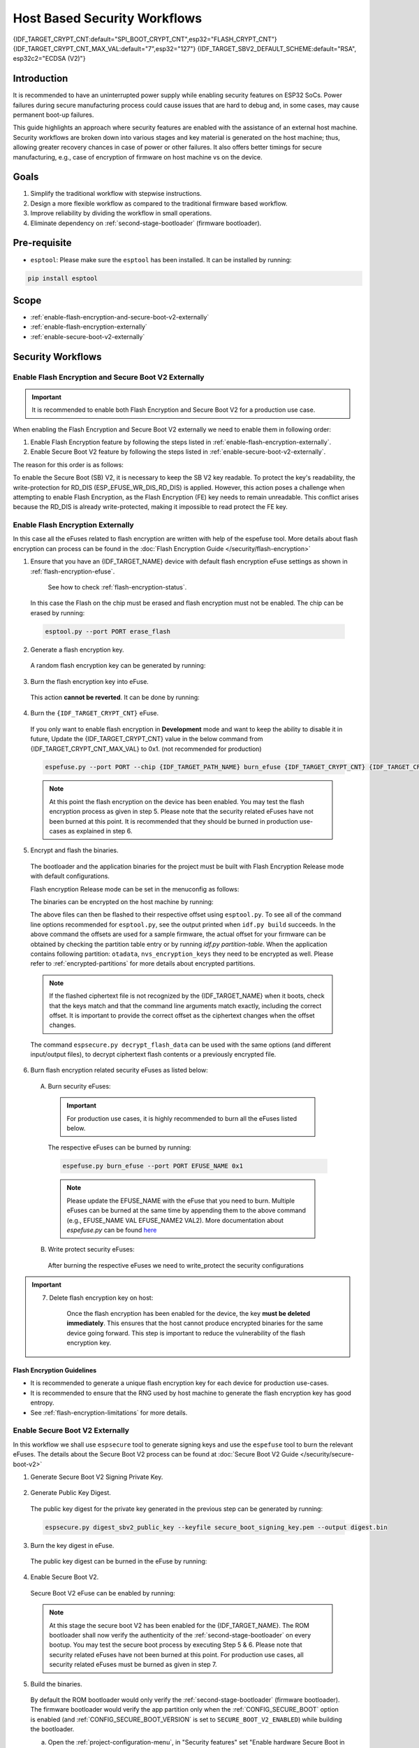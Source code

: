 Host Based Security Workflows
=============================

{IDF_TARGET_CRYPT_CNT:default="SPI_BOOT_CRYPT_CNT",esp32="FLASH_CRYPT_CNT"}
{IDF_TARGET_CRYPT_CNT_MAX_VAL:default="7",esp32="127"}
{IDF_TARGET_SBV2_DEFAULT_SCHEME:default="RSA", esp32c2="ECDSA (V2)"}

Introduction
------------

It is recommended to have an uninterrupted power supply while enabling security features on ESP32 SoCs. Power failures during secure manufacturing process could cause issues that are hard to debug and, in some cases, may cause permanent boot-up failures.

This guide highlights an approach where security features are enabled with the assistance of an external host machine. Security workflows are broken down into various stages and key material is generated on the host machine; thus, allowing greater recovery chances in case of power or other failures. It also offers better timings for secure manufacturing, e.g., case of encryption of firmware on host machine vs on the device.


Goals
-----

#. Simplify the traditional workflow with stepwise instructions.
#. Design a more flexible workflow as compared to the traditional firmware based workflow.
#. Improve reliability by dividing the workflow in small operations.
#. Eliminate dependency on :ref:`second-stage-bootloader` (firmware bootloader).

Pre-requisite
-------------
* ``esptool``: Please make sure the ``esptool`` has been installed. It can be installed by running:

.. code:: bash

   pip install esptool

Scope
-----
* :ref:`enable-flash-encryption-and-secure-boot-v2-externally`
* :ref:`enable-flash-encryption-externally`
* :ref:`enable-secure-boot-v2-externally`

Security Workflows
------------------

.. _enable-flash-encryption-and-secure-boot-v2-externally:

Enable Flash Encryption and Secure Boot V2 Externally
^^^^^^^^^^^^^^^^^^^^^^^^^^^^^^^^^^^^^^^^^^^^^^^^^^^^^

.. important::

    It is recommended to enable both Flash Encryption and Secure Boot V2 for a production use case.

When enabling the Flash Encryption and Secure Boot V2 externally we need to enable them in following order:

#. Enable Flash Encryption feature by following the steps listed in :ref:`enable-flash-encryption-externally`.
#. Enable Secure Boot V2 feature by following the steps listed in :ref:`enable-secure-boot-v2-externally`.

The reason for this order is as follows:

To enable the Secure Boot (SB) V2, it is necessary to keep the SB V2 key readable. To protect the key's readability, the write-protection for RD_DIS (ESP_EFUSE_WR_DIS_RD_DIS) is applied. However, this action poses a challenge when attempting to enable Flash Encryption, as the Flash Encryption (FE) key needs to remain unreadable. This conflict arises because the RD_DIS is already write-protected, making it impossible to read protect the FE key.

.. _enable-flash-encryption-externally:

Enable Flash Encryption Externally
^^^^^^^^^^^^^^^^^^^^^^^^^^^^^^^^^^

In this case all the eFuses related to flash encryption are written with help of the espefuse tool. More details about flash encryption can process can be found in the :doc:`Flash Encryption Guide </security/flash-encryption>`

1. Ensure that you have an {IDF_TARGET_NAME} device with default flash encryption eFuse settings as shown in :ref:`flash-encryption-efuse`.

    See how to check :ref:`flash-encryption-status`.

  In this case the Flash on the chip must be erased and flash encryption must not be enabled.
  The chip can be erased by running:

  .. code:: bash

     esptool.py --port PORT erase_flash

2. Generate a flash encryption key.

  A random flash encryption key can be generated by running:

  .. only:: not SOC_FLASH_ENCRYPTION_XTS_AES

      .. code-block:: bash

          espsecure.py generate_flash_encryption_key my_flash_encryption_key.bin

  .. only:: SOC_FLASH_ENCRYPTION_XTS_AES_256

      If :ref:`Size of generated AES-XTS key <CONFIG_SECURE_FLASH_ENCRYPTION_KEYSIZE>` is AES-128 (256-bit key):

      .. code-block:: bash

          espsecure.py generate_flash_encryption_key my_flash_encryption_key.bin

      else if :ref:`Size of generated AES-XTS key <CONFIG_SECURE_FLASH_ENCRYPTION_KEYSIZE>` is AES-256 (512-bit key):

      .. code-block:: bash

          espsecure.py generate_flash_encryption_key --keylen 512 my_flash_encryption_key.bin


  .. only:: SOC_FLASH_ENCRYPTION_XTS_AES_128 and not SOC_FLASH_ENCRYPTION_XTS_AES_256 and not SOC_EFUSE_CONSISTS_OF_ONE_KEY_BLOCK

      .. code-block:: bash

          espsecure.py generate_flash_encryption_key my_flash_encryption_key.bin

  .. only:: SOC_FLASH_ENCRYPTION_XTS_AES_128 and SOC_EFUSE_CONSISTS_OF_ONE_KEY_BLOCK

        If :ref:`Size of generated AES-XTS key <CONFIG_SECURE_FLASH_ENCRYPTION_KEYSIZE>` is AES-128 (256-bit key):

        .. code-block:: bash

            espsecure.py generate_flash_encryption_key my_flash_encryption_key.bin

        else if :ref:`Size of generated AES-XTS key <CONFIG_SECURE_FLASH_ENCRYPTION_KEYSIZE>` is AES-128 key derived from 128 bits (SHA256(128 bits)):

        .. code-block:: bash

            espsecure.py generate_flash_encryption_key --keylen 128 my_flash_encryption_key.bin

3. Burn the flash encryption key into eFuse.

  This action **cannot be reverted**. It can be done by running:

  .. only:: not SOC_FLASH_ENCRYPTION_XTS_AES

    .. code-block:: bash

        espefuse.py --port PORT burn_key flash_encryption my_flash_encryption_key.bin

  .. only:: SOC_FLASH_ENCRYPTION_XTS_AES_256

    .. code-block:: bash

      espefuse.py --port PORT burn_key BLOCK my_flash_encryption_key.bin KEYPURPOSE

    where ``BLOCK`` is a free keyblock between ``BLOCK_KEY0`` and ``BLOCK_KEY5``. And ``KEYPURPOSE`` is either ``XTS_AES_256_KEY_1``, ``XTS_AES_256_KEY_2``, ``XTS_AES_128_KEY``. See `{IDF_TARGET_NAME} Technical Reference Manual <{IDF_TARGET_TRM_EN_URL}>`_ for a description of the key purposes.

    For AES-128 (256-bit key) - ``XTS_AES_128_KEY``:

    .. code-block:: bash

        espefuse.py --port PORT burn_key BLOCK my_flash_encryption_key.bin XTS_AES_128_KEY

    For AES-256 (512-bit key) - ``XTS_AES_256_KEY_1`` and ``XTS_AES_256_KEY_2``. ``espefuse.py`` supports burning both these two key purposes together with a 512 bit key to two separate key blocks via the virtual key purpose ``XTS_AES_256_KEY``. When this is used ``espefuse.py`` will burn the first 256 bit of the key to the specified ``BLOCK`` and burn the corresponding block key purpose to ``XTS_AES_256_KEY_1``. The last 256 bit of the key will be burned to the first free key block after ``BLOCK`` and the corresponding block key purpose to ``XTS_AES_256_KEY_2``

    .. code-block:: bash

        espefuse.py --port PORT burn_key BLOCK my_flash_encryption_key.bin XTS_AES_256_KEY

    If you wish to specify exactly which two blocks are used then it is possible to divide key into two 256 bit keys, and manually burn each half with ``XTS_AES_256_KEY_1`` and ``XTS_AES_256_KEY_2`` as key purposes:

    .. code-block:: bash

      split -b 32 my_flash_encryption_key.bin my_flash_encryption_key.bin
      espefuse.py --port PORT burn_key BLOCK my_flash_encryption_key.bin.aa XTS_AES_256_KEY_1
      espefuse.py --port PORT burn_key BLOCK+1 my_flash_encryption_key.bin.ab XTS_AES_256_KEY_2


  .. only:: SOC_FLASH_ENCRYPTION_XTS_AES_128 and not SOC_FLASH_ENCRYPTION_XTS_AES_256 and not SOC_EFUSE_CONSISTS_OF_ONE_KEY_BLOCK

    .. code-block:: bash

        espefuse.py --port PORT burn_key BLOCK my_flash_encryption_key.bin XTS_AES_128_KEY

    where ``BLOCK`` is a free keyblock between ``BLOCK_KEY0`` and ``BLOCK_KEY5``.

  .. only:: SOC_FLASH_ENCRYPTION_XTS_AES_128 and SOC_EFUSE_CONSISTS_OF_ONE_KEY_BLOCK

    For AES-128 (256-bit key) - ``XTS_AES_128_KEY`` (the ``XTS_KEY_LENGTH_256`` eFuse will be burn to 1):

    .. code-block:: bash

        espefuse.py --port PORT burn_key BLOCK_KEY0 flash_encryption_key256.bin XTS_AES_128_KEY

    For AES-128 key derived from 128 bits (SHA256(128 bits)) - ``XTS_AES_128_KEY_DERIVED_FROM_128_EFUSE_BITS``. The FE key will be written in the lower part of eFuse BLOCK_KEY0. The upper 128 bits are not used and will remain available for reading by software. Using the special mode of the espefuse tool, shown in the ``For burning both keys together`` section below, the user can write their data to it using any espefuse commands.

    .. code-block:: bash

        espefuse.py --port PORT burn_key BLOCK_KEY0 flash_encryption_key128.bin XTS_AES_128_KEY_DERIVED_FROM_128_EFUSE_BITS

    For burning both keys together (Secure Boot and Flash Encryption):

    .. code-block:: bash

        espefuse.py --port PORT --chip esp32c2 burn_key_digest secure_boot_signing_key.pem \
                                                  burn_key BLOCK_KEY0 flash_encryption_key128.bin XTS_AES_128_KEY_DERIVED_FROM_128_EFUSE_BITS


  .. only:: SOC_EFUSE_BLOCK9_KEY_PURPOSE_QUIRK

      .. warning::

          For the {IDF_TARGET_NAME} BLOCK9 (BLOCK_KEY5) can not be used by XTS_AES keys.


4. Burn the ``{IDF_TARGET_CRYPT_CNT}`` eFuse.

  If you only want to enable flash encryption in **Development** mode and want to keep the ability to disable it in future, Update the {IDF_TARGET_CRYPT_CNT} value in the below command from {IDF_TARGET_CRYPT_CNT_MAX_VAL} to 0x1. (not recommended for production)

  .. code-block:: bash

      espefuse.py --port PORT --chip {IDF_TARGET_PATH_NAME} burn_efuse {IDF_TARGET_CRYPT_CNT} {IDF_TARGET_CRYPT_CNT_MAX_VAL}

  .. only:: esp32

      In case of {IDF_TARGET_NAME}, you also need to burn the ``FLASH_CRYPT_CONFIG``. It can be done by running:

      .. code-block:: bash

          espefuse.py --port PORT --chip {IDF_TARGET_PATH_NAME} burn_efuse FLASH_CRYPT_CONFIG 0xF

  .. note::

     At this point the flash encryption on the device has been enabled. You may test the flash encryption process as given in step 5. Please note that the security related eFuses have not been burned at this point. It is recommended that they should be burned in production use-cases as explained in step 6.

5. Encrypt and flash the binaries.

  The bootloader and the application binaries for the project must be built with Flash Encryption Release mode with default configurations.

  Flash encryption Release mode can be set in the menuconfig as follows:

  .. list::

      - :ref:`Enable flash encryption on boot <CONFIG_SECURE_FLASH_ENC_ENABLED>`
      :esp32: - :ref:`Select Release mode <CONFIG_SECURE_FLASH_ENCRYPTION_MODE>` (Note that once Release mode is selected, the ``DISABLE_DL_ENCRYPT`` and ``DISABLE_DL_DECRYPT`` eFuse bits will be burned to disable flash encryption hardware in ROM Download Mode.)
      :esp32: - :ref:`Select UART ROM download mode (Permanently disabled (recommended)) <CONFIG_SECURE_UART_ROM_DL_MODE>` (Note that this option is only available when :ref:`CONFIG_ESP32_REV_MIN` is set to 3 (ESP32 V3).) The default choice is to keep UART ROM download mode enabled, however it's recommended to permanently disable this mode to reduce the options available to an attacker.
      :not esp32: - :ref:`Select Release mode <CONFIG_SECURE_FLASH_ENCRYPTION_MODE>` (Note that once Release mode is selected, the ``EFUSE_DIS_DOWNLOAD_MANUAL_ENCRYPT`` eFuse bit will be burned to disable flash encryption hardware in ROM Download Mode.)
      :not esp32: - :ref:`Select UART ROM download mode (Permanently switch to Secure mode (recommended)) <CONFIG_SECURE_UART_ROM_DL_MODE>`. This is the default option, and is recommended. It is also possible to change this configuration setting to permanently disable UART ROM download mode, if this mode is not needed.
      - :ref:`Select the appropriate bootloader log verbosity <CONFIG_BOOTLOADER_LOG_LEVEL>`
      - Save the configuration and exit.


  The binaries can be encrypted on the host machine by running:

  .. only:: esp32

      .. code-block:: bash

         espsecure.py encrypt_flash_data --keyfile my_flash_encryption_key.bin --address 0x1000 --output bootloader-enc.bin build/bootloader/bootloader.bin

         espsecure.py encrypt_flash_data --keyfile my_flash_encryption_key.bin --address 0x8000 --output partition-table-enc.bin build/partition_table/partition-table.bin

         espsecure.py encrypt_flash_data --keyfile my_flash_encryption_key.bin --address 0x10000 --output my-app-enc.bin build/my-app.bin

  .. only:: not esp32

      .. code-block:: bash

         espsecure.py encrypt_flash_data --aes_xts --keyfile my_flash_encryption_key.bin --address 0x0 --output bootloader-enc.bin build/my-app.bin

         espsecure.py encrypt_flash_data --aes_xts --keyfile my_flash_encryption_key.bin --address 0x8000 --output partition-table-enc.bin build/partition_table/partition-table.bin

         espsecure.py encrypt_flash_data --aes_xts --keyfile my_flash_encryption_key.bin --address 0x10000 --output my-app-enc.bin build/my-app.bin

  The above files can then be flashed to their respective offset using ``esptool.py``. To see all of the command line options recommended for ``esptool.py``, see the output printed when ``idf.py build`` succeeds. In the above command the offsets are used for a sample firmware, the actual offset for your firmware can be obtained by checking the partition table entry or by running `idf.py partition-table`. When the application contains following partition: ``otadata``, ``nvs_encryption_keys`` they need to be encrypted as well. Please refer to :ref:`encrypted-partitions` for more details about encrypted partitions.

  .. note::

     If the flashed ciphertext file is not recognized by the {IDF_TARGET_NAME} when it boots, check that the keys match and that the command line arguments match exactly, including the correct offset. It is important to provide the correct offset as the ciphertext changes when the offset changes.

     .. only:: esp32

         If your ESP32 uses non-default :ref:`FLASH_CRYPT_CONFIG value in eFuse <setting-flash-crypt-config>` then you will need to pass the ``--flash_crypt_conf`` argument to ``espsecure.py`` to set the matching value. This will not happen if the device configured flash encryption by itself, but may happen if burning eFuses manually to enable flash encryption.

  The command ``espsecure.py decrypt_flash_data`` can be used with the same options (and different input/output files), to decrypt ciphertext flash contents or a previously encrypted file.

6. Burn flash encryption related security eFuses as listed below:

  A) Burn security eFuses:
  
    .. important::
  
      For production use cases, it is highly recommended to burn all the eFuses listed below.
  
    .. list::
  
        :esp32: - ``DISABLE_DL_ENCRYPT``: Disable the UART bootloader encryption access.
        :esp32: - ``DISABLE_DL_DECRYPT``: Disable the UART bootloader decryption access.
        :esp32: - ``DISABLE_DL_CACHE``: Disable the UART bootloader flash cache access.
        :esp32: - ``JTAG_DISABLE``: Disable the JTAG
        :SOC_EFUSE_DIS_BOOT_REMAP: - ``DIS_BOOT_REMAP``: Disable capability to Remap ROM to RAM address space
        :SOC_EFUSE_DIS_DOWNLOAD_ICACHE: - ``DIS_DOWNLOAD_ICACHE``: Disable UART cache
        :SOC_EFUSE_DIS_DOWNLOAD_DCACHE: - ``DIS_DOWNLOAD_DCACHE``: Disable UART cache.
        :SOC_EFUSE_HARD_DIS_JTAG: - ``HARD_DIS_JTAG``: Hard disable JTAG peripheral
        :SOC_EFUSE_DIS_DIRECT_BOOT:- ``DIS_DIRECT_BOOT``: Disable direct boot (legacy SPI boot mode)
        :SOC_EFUSE_DIS_LEGACY_SPI_BOOT: - ``DIS_LEGACY_SPI_BOOT``: Disable legacy SPI boot mode
        :SOC_EFUSE_DIS_USB_JTAG: - ``DIS_USB_JTAG``: Disable USB switch to JTAG
        :SOC_EFUSE_DIS_PAD_JTAG: - ``DIS_PAD_JTAG``: Disable JTAG permanently
        :not esp32: - ``DIS_DOWNLOAD_MANUAL_ENCRYPT``: Disable UART bootloader encryption access
  
    The respective eFuses can be burned by running:
  
    .. code:: bash
  
        espefuse.py burn_efuse --port PORT EFUSE_NAME 0x1
  
    .. note:: Please update the EFUSE_NAME with the eFuse that you need to burn. Multiple eFuses can be burned at the same time by appending them to the above command (e.g., EFUSE_NAME VAL EFUSE_NAME2 VAL2). More documentation about `espefuse.py` can be found `here <https://docs.espressif.com/projects/esptool/en/latest/esp32/espefuse/index.html>`_
  
  B) Write protect security eFuses:
  
    After burning the respective eFuses we need to write_protect the security configurations
  
  .. only:: esp32
  
      .. code:: bash
  
          espefuse.py --port PORT write_protect_efuse MAC
  
      .. note::
  
          The write disable bit for MAC also write disables DIS_CACHE which is required to prevent accidental burning of this bit.
  
    C) Disable UART ROM DL mode:
  
  .. only:: not esp32
  
      .. code:: bash
  
          espefuse.py --port PORT write_protect_efuse DIS_ICACHE
  
      .. note::
  
          The write protection of above eFuse also write protects multiple other eFuses, Please refer to the {IDF_TARGET_NAME} eFuse table for more details.
  
    C) Enable Security Download mode:
  
      .. warning::
  
          Please burn the following bit at the very end. After this bit is burned, the espefuse tool can no longer be used to burn additional eFuses.
  
      .. list::
  
          :esp32: - ``UART_DOWNLOAD_DIS`` : Disable the UART ROM Download mode.
          :not esp32: - ``ENABLE_SECURITY_DOWNLOAD``: Enable Secure ROM download mode
  
      .. only:: esp32
  
          The eFuse can be burned by running:
  
          .. code:: bash
  
              espefuse.py --port PORT burn_efuse UART_DOWNLOAD_DIS
  
      .. only:: not esp32
  
          The eFuse can be burned by running:
  
          .. code:: bash
  
              espefuse.py --port PORT burn_efuse ENABLE_SECURITY_DOWNLOAD

.. important::

    7. Delete flash encryption key on host:

        Once the flash encryption has been enabled for the device, the key **must be deleted immediately**. This ensures that the host cannot produce encrypted binaries for the same device going forward. This step is important to reduce the vulnerability of the flash encryption key.

Flash Encryption Guidelines
~~~~~~~~~~~~~~~~~~~~~~~~~~~

* It is recommended to generate a unique flash encryption key for each device for production use-cases.
* It is recommended to ensure that the RNG used by host machine to generate the flash encryption key has good entropy.
* See :ref:`flash-encryption-limitations` for more details.

.. _enable-secure-boot-v2-externally:

Enable Secure Boot V2 Externally
^^^^^^^^^^^^^^^^^^^^^^^^^^^^^^^^
In this workflow we shall use ``espsecure`` tool to generate signing keys and use the ``espefuse`` tool to burn the relevant eFuses. The details about the Secure Boot V2 process can be found at :doc:`Secure Boot V2 Guide </security/secure-boot-v2>`

1. Generate Secure Boot V2 Signing Private Key.

  .. only:: esp32 or SOC_SECURE_BOOT_V2_RSA

     The Secure Boot V2 signing key for RSA3072 scheme can be generated by running:

     .. code:: bash

         espsecure.py generate_signing_key --version 2 --scheme rsa3072 secure_boot_signinig_key.pem

  .. only:: SOC_SECURE_BOOT_V2_ECC

     The Secure Boot V2 signing key for ECDSA scheme can be generated by running:

      .. code:: bash

          espsecure.py generate_signing_key --version 2 --scheme ecdsa256 secure_boot_signing_key.pem

     The scheme in the above command can be changed to ``ecdsa192`` to generate ecdsa192 private key.

  .. only:: SOC_EFUSE_REVOKE_BOOT_KEY_DIGESTS

     A total of 3 keys can be used for Secure Boot V2 at once. These should be computed independently and stored separately. The same command with different keyfile names can be used to generated multiple Secure Boot V2 signing keys. It is recommended to use multiple keys in order to reduce dependency on a single key.

2. Generate Public Key Digest.

  The public key digest for the private key generated in the previous step can be generated by running:

  .. code:: bash

      espsecure.py digest_sbv2_public_key --keyfile secure_boot_signing_key.pem --output digest.bin

  .. only:: SOC_EFUSE_REVOKE_BOOT_KEY_DIGESTS

      In case of multiple digests, each digest should be kept in a separate file.

3. Burn the key digest in eFuse.

  The public key digest can be burned in the eFuse by running:

  .. only:: esp32

      .. code:: bash

          espefuse.py --port PORT --chip esp32 burn_key secure_boot_v2 digest.bin

  .. only:: esp32c2

     .. code:: bash

          espefuse.py --port PORT --chip esp32c2 burn_key KEY_BLOCK0 SECURE_BOOT_DIGEST digest.bin

  .. only:: SOC_EFUSE_REVOKE_BOOT_KEY_DIGESTS

      .. code:: bash

          espefuse.py --port PORT --chip {IDF_TARGET_PATH_NAME} burn_key BLOCK SECURE_BOOT_DIGEST0 digest.bin

      where ``BLOCK`` is a free keyblock between ``BLOCK_KEY0`` and ``BLOCK_KEY5``.

      In case of multiple digests, the other digests can be burned sequentially by changing the key purpose to ``SECURE_BOOT_DIGEST1`` and ``SECURE_BOOT_DIGEST2`` respectively.

4. Enable Secure Boot V2.

  Secure Boot V2 eFuse can be enabled by running:

  .. only:: esp32

     .. code:: bash

          espefuse.py --port PORT --chip esp32 burn_efuse ABS_DONE_1

  .. only:: not esp32

     .. code:: bash

          espefuse.py --port PORT --chip {IDF_TARGET_PATH_NAME} burn_efuse SECURE_BOOT_EN


  .. note::

     At this stage the secure boot V2 has been enabled for the {IDF_TARGET_NAME}. The ROM bootloader shall now verify the authenticity of the :ref:`second-stage-bootloader` on every bootup. You may test the secure boot process by executing Step 5 & 6. Please note that security related eFuses have not been burned at this point. For production use cases, all security related eFuses must be burned as given in step 7.

5. Build the binaries.

  By default the ROM bootloader would only verify the :ref:`second-stage-bootloader` (firmware bootloader). The firmware bootloader would verify the app partition only when the :ref:`CONFIG_SECURE_BOOT` option is enabled (and :ref:`CONFIG_SECURE_BOOT_VERSION` is set to ``SECURE_BOOT_V2_ENABLED``) while building the bootloader.

  a) Open the :ref:`project-configuration-menu`, in "Security features" set "Enable hardware Secure Boot in bootloader" to enable Secure Boot.

  .. only:: esp32

      For ESP32, Secure Boot V2 is available only ESP32 ECO3 onwards. To view the "Secure Boot V2" option the chip revision should be changed to revision v3.0 (ECO3). To change the chip revision, set "Minimum Supported ESP32 Revision" to "Rev 3.0 (ECO3)" in "Component Config" -> "Hardware Settings" -> "Chip Revision".

  .. only:: SOC_SECURE_BOOT_V2_RSA or SOC_SECURE_BOOT_V2_ECC

      The "Secure Boot V2" option will be selected and the "App Signing Scheme" would be set to {IDF_TARGET_SBV2_DEFAULT_SCHEME} by default.

  b) Disable the option :ref:`CONFIG_SECURE_BOOT_BUILD_SIGNED_BINARIES` for the project in the :ref:`project-configuration-menu`. This shall make sure that all the generated binaries are secure padded and unsigned. This step is done to avoid generating signed binaries as we are going to manually sign the binaries using ``espsecure`` tool.

  After the above configurations, the bootloader and application binaries can be built with ``idf.py build`` command.

6. Sign and Flash the binaries.

  The Secure Boot V2 workflow only verifies the ``bootloader`` and ``application`` binaries, hence only those binaries need to be signed. The other binaries (e.g. ``partition-table.bin``) can be flashed as they are generated in the build stage.

  The ``bootloader.bin`` and ``app.bin`` binaries can be signed by running:

  .. code:: bash

     espsecure.py sign_data --version 2 --keyfile secure_boot_signing_key.pem --output bootloader-signed.bin build/bootloader/bootloader.bin

     espsecure.py sign_data --version 2 --keyfile secure_boot_signing_key.pem --output my-app-signed.bin build/my-app.bin

  .. only:: SOC_EFUSE_REVOKE_BOOT_KEY_DIGESTS

      If multiple keys secure boot keys are to be used then the same signed binary can be appended with signature block signed with the new key as follows:

      .. code:: bash

          espsecure.py sign_data --keyfile secure_boot_signing_key2.pem --version 2 --amend_signatures -o bootloader-signed.bin bootloader-signed.bin

          espsecure.py sign_data --keyfile secure_boot_signing_key2.pem --version 2 --apend_signatures -o my-app-signed.bin my-app-signed.bin

      The same process can be repeated for the third key.

  The signatures attached to a binary can be checked by running:

  .. code:: bash

     espsecure.py signature_info_v2 bootloader-signed.bin

  The above files along with other binaries (e.g. partition table) can then be flashed to their respective offset using ``esptool.py``. To see all of the command line options recommended for ``esptool.py``, see the output printed when ``idf.py build`` succeeds. The flash offset for your firmware can be obtained by checking the partition table entry or by running ``idf.py partition-table``.

7. Burn relevant eFuses.

  A) Burn security eFuses:
  
    .. important::
  
        For production use cases, it is highly recommended to burn all the eFuses listed below.
  
    .. list::
  
        :esp32: - ``JTAG_DISABLE``: Disable the JTAG
        :SOC_EFUSE_DIS_BOOT_REMAP: - ``DIS_BOOT_REMAP``: Disable capability to Remap ROM to RAM address space
        :SOC_EFUSE_HARD_DIS_JTAG: - ``HARD_DIS_JTAG``: Hard disable JTAG peripheral
        :SOC_EFUSE_SOFT_DIS_JTAG: - ``SOFT_DIS_JTAG``: Disable software access to JTAG peripheral
        :SOC_EFUSE_DIS_DIRECT_BOOT:- ``DIS_DIRECT_BOOT``: Disable direct boot (legacy SPI boot mode)
        :SOC_EFUSE_DIS_LEGACY_SPI_BOOT: - ``DIS_LEGACY_SPI_BOOT``: Disable legacy SPI boot mode
        :SOC_EFUSE_DIS_USB_JTAG: - ``DIS_USB_JTAG``: Disable USB switch to JTAG
        :SOC_EFUSE_DIS_PAD_JTAG: - ``DIS_PAD_JTAG``: Disable JTAG permanently
        :SOC_EFUSE_REVOKE_BOOT_KEY_DIGESTS: - ``SECURE_BOOT_AGGRESSIVE_REVOKE``: Aggressive revocation of key digests, see :ref:`secure-boot-v2-aggressive-key-revocation` for more details.
  
    The respective eFuses can be burned by running:
  
    .. code:: bash
  
        espefuse.py burn_efuse --port PORT EFUSE_NAME 0x1
  
    .. note:: Please update the EFUSE_NAME with the eFuse that you need to burn. Multiple eFuses can be burned at the same time by appending them to the above command (e.g., EFUSE_NAME VAL EFUSE_NAME2 VAL2). More documentation about `espefuse.py` can be found `here <https://docs.espressif.com/projects/esptool/en/latest/esp32/espefuse/index.html>`_
  
  B) Secure Boot V2 related eFuses:
  
    i) Disable ability for read protection:
  
    The secure boot digest burned in the eFuse must be kept readable otherwise secure boot operation would result in a failure. To prevent the accidental enabling of read protection for this key block we need to burn following eFuse:
  
    .. code:: bash
  
        espefuse.py -p $ESPPORT write_protect_efuse RD_DIS
  
    .. important::
  
        After this eFuse has been burned, read protection cannot be enabled for any key. E.g., if Flash Encryption which requires read protection for its key is not enabled at this point then it cannot be enabled afterwards. Please ensure that no efuse keys are going to need read protection after this.
  
  
    .. only:: SOC_EFUSE_REVOKE_BOOT_KEY_DIGESTS
  
        ii) Revoke key digests:
  
        The unused digest slots need to be revoked when we are burning the secure boot key. The respective slots can be revoked by running
  
        .. code:: bash
  
            espefuse.py --port PORT --chip {IDF_TARGET_PATH_NAME} burn_efuse EFUSE_REVOKE_BIT
  
        The ``EFUSE_REVOKE_BIT`` in the above command can be ``SECURE_BOOT_KEY_REVOKE0`` or ``SECURE_BOOT_KEY_REVOKE1`` or ``SECURE_BOOT_KEY_REVOKE2``. Please note that only the unused key digests must be revoked. Once reovked, the respective digest cannot be used again.
  
  .. only:: esp32
  
    C) Disable UART ROM DL mode:
  
  .. only:: not esp32
  
    C) Enable Security Download mode:
  
  
      .. warning::
  
          Please burn the following bit at the very end. After this bit is burned, the espefuse tool can no longer be used to burn additional eFuses.
  
      .. list::
  
          :esp32: - ``UART_DOWNLOAD_DIS`` : Disable the UART ROM Download mode.
          :not esp32: - ``ENABLE_SECURITY_DOWNLOAD``: Enable Secure ROM download mode
  
      .. only:: esp32
  
          The eFuse can be burned by running:
  
          .. code:: bash
  
            espefuse.py --port PORT burn_efuse UART_DOWNLOAD_DIS
  
      .. only:: not esp32
  
        The eFuse can be burned by running:
  
        .. code:: bash
  
            espefuse.py --port PORT burn_efuse ENABLE_SECURITY_DOWNLOAD

Secure Boot V2 Guidelines
~~~~~~~~~~~~~~~~~~~~~~~~~

* It is recommended to store the Secure boot key at a highly secure place. A physical or a cloud HSM may be used for secure storage of the Secure Boot Private key. Please take a look at :ref:`remote-sign-v2-image` for more details.

.. only:: SOC_EFUSE_REVOKE_BOOT_KEY_DIGESTS

    * It is recommended to use all the available digest slots to reduce dependency on a single private key.


